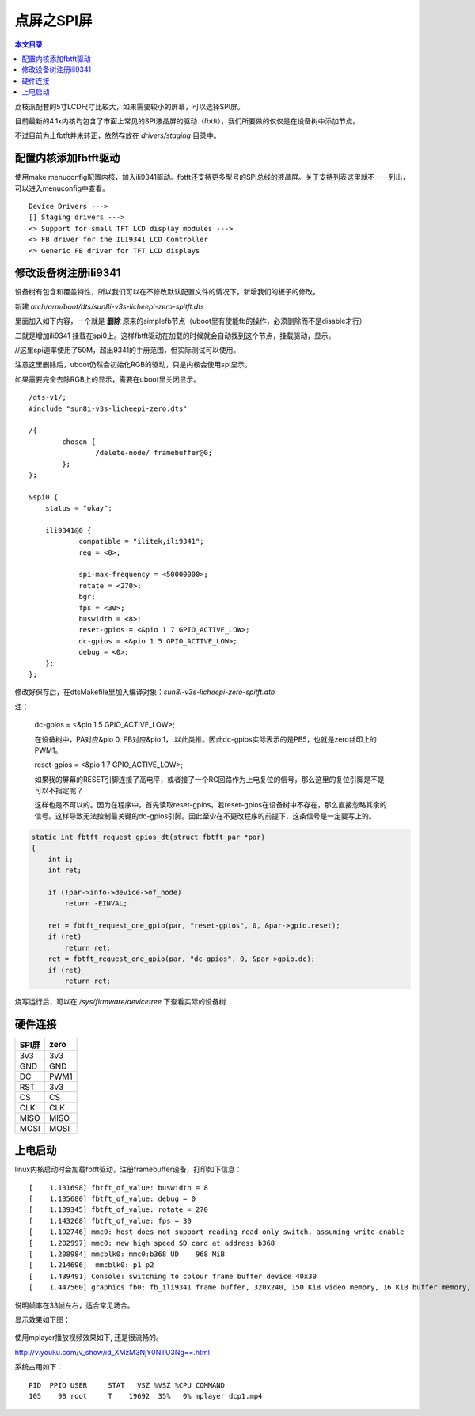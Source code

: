 点屏之SPI屏
=============================

.. contents:: 本文目录

荔枝派配套的5寸LCD尺寸比较大，如果需要较小的屏幕，可以选择SPI屏。

目前最新的4.1x内核均包含了市面上常见的SPI液晶屏的驱动（fbtft），我们所要做的仅仅是在设备树中添加节点。

不过目前为止fbtft并未转正，依然存放在 *drivers/staging* 目录中。

配置内核添加fbtft驱动
-------------------------------

使用make menuconfig配置内核，加入ili9341驱动。fbtft还支持更多型号的SPI总线的液晶屏。关于支持列表这里就不一一列出，可以进入menuconfig中查看。

::

    Device Drivers --->
    [] Staging drivers --->
    <> Support for small TFT LCD display modules --->
    <> FB driver for the ILI9341 LCD Controller
    <> Generic FB driver for TFT LCD displays

修改设备树注册ili9341
-------------------------------

设备树有包含和覆盖特性，所以我们可以在不修改默认配置文件的情况下，新增我们的板子的修改。

新建 *arch/arm/boot/dts/sun8i-v3s-licheepi-zero-spitft.dts*

里面加入如下内容，一个就是 **删除** 原来的simplefb节点（uboot里有使能fb的操作，必须删除而不是disable才行）

二就是增加ili9341 挂载在spi0上。这样fbtft驱动在加载的时候就会自动找到这个节点，挂载驱动，显示。

//这里spi速率使用了50M，超出9341的手册范围，但实际测试可以使用。

注意这里删除后，uboot仍然会初始化RGB的驱动，只是内核会使用spi显示。

如果需要完全去除RGB上的显示，需要在uboot里关闭显示。

:: 

    /dts-v1/;
    #include "sun8i-v3s-licheepi-zero.dts"

    /{
            chosen {
                    /delete-node/ framebuffer@0;
            };
    };

    &spi0 {
        status = "okay";

        ili9341@0 {
                compatible = "ilitek,ili9341";
                reg = <0>;

                spi-max-frequency = <50000000>;
                rotate = <270>;
                bgr;
                fps = <30>;
                buswidth = <8>;
                reset-gpios = <&pio 1 7 GPIO_ACTIVE_LOW>;
                dc-gpios = <&pio 1 5 GPIO_ACTIVE_LOW>;
                debug = <0>;
        };
    };

修改好保存后，在dtsMakefile里加入编译对象：*sun8i-v3s-licheepi-zero-spitft.dtb*

注：

    dc-gpios = <&pio 1 5 GPIO_ACTIVE_LOW>;

    在设备树中，PA对应&pio 0, PB对应&pio 1， 以此类推。因此dc-gpios实际表示的是PB5，也就是zero丝印上的PWM1。

    reset-gpios = <&pio 1 7 GPIO_ACTIVE_LOW>;

    如果我的屏幕的RESET引脚连接了高电平，或者接了一个RC回路作为上电复位的信号，那么这里的复位引脚是不是可以不指定呢？

    这样也是不可以的。因为在程序中，首先读取reset-gpios，若reset-gpios在设备树中不存在，那么直接忽略其余的信号。这样导致无法控制最关键的dc-gpios引脚。因此至少在不更改程序的前提下，这条信号是一定要写上的。

.. code-block:: c

    static int fbtft_request_gpios_dt(struct fbtft_par *par)
    {
        int i;
        int ret;

        if (!par->info->device->of_node)
            return -EINVAL;

        ret = fbtft_request_one_gpio(par, "reset-gpios", 0, &par->gpio.reset);
        if (ret)
            return ret;
        ret = fbtft_request_one_gpio(par, "dc-gpios", 0, &par->gpio.dc);
        if (ret)
            return ret;

烧写运行后，可以在 */sys/firmware/devicetree* 下查看实际的设备树

硬件连接
-------------------------------------

.. table:: 

    +-----+----+
    |SPI屏|zero|
    +=====+====+
    |3v3  |3v3 |
    +-----+----+
    |GND  |GND |
    +-----+----+
    |DC   |PWM1|
    +-----+----+
    |RST  |3v3 |
    +-----+----+
    |CS   |CS  |
    +-----+----+
    |CLK  |CLK |
    +-----+----+
    |MISO |MISO|
    +-----+----+
    |MOSI |MOSI|
    +-----+----+    

上电启动
------------------------------

linux内核启动时会加载fbtft驱动，注册framebuffer设备，打印如下信息：

:: 

    [    1.131698] fbtft_of_value: buswidth = 8
    [    1.135680] fbtft_of_value: debug = 0
    [    1.139345] fbtft_of_value: rotate = 270
    [    1.143268] fbtft_of_value: fps = 30
    [    1.192746] mmc0: host does not support reading read-only switch, assuming write-enable
    [    1.202997] mmc0: new high speed SD card at address b368
    [    1.208984] mmcblk0: mmc0:b368 UD    968 MiB 
    [    1.214696]  mmcblk0: p1 p2
    [    1.439491] Console: switching to colour frame buffer device 40x30
    [    1.447560] graphics fb0: fb_ili9341 frame buffer, 320x240, 150 KiB video memory, 16 KiB buffer memory, fps=33, spi0.0 at 50 MHz

说明帧率在33帧左右，适合常见场合。

显示效果如下图：

.. figure:: https://box.kancloud.cn/8eff79352c83073950b62b690fe7b5cc_1443x1080.jpg
   :width: 600px
   :align: center

使用mplayer播放视频效果如下, 还是很流畅的。

http://v.youku.com/v_show/id_XMzM3NjY0NTU3Ng==.html

系统占用如下：

:: 

   PID  PPID USER     STAT   VSZ %VSZ %CPU COMMAND
   105    98 root     T    19692  35%   0% mplayer dcp1.mp4
